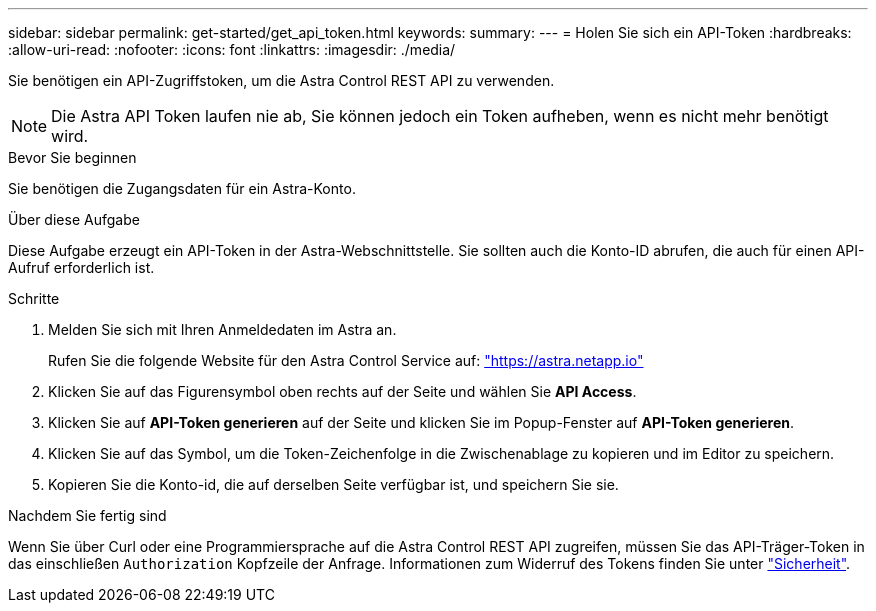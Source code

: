 ---
sidebar: sidebar 
permalink: get-started/get_api_token.html 
keywords:  
summary:  
---
= Holen Sie sich ein API-Token
:hardbreaks:
:allow-uri-read: 
:nofooter: 
:icons: font
:linkattrs: 
:imagesdir: ./media/


[role="lead"]
Sie benötigen ein API-Zugriffstoken, um die Astra Control REST API zu verwenden.


NOTE: Die Astra API Token laufen nie ab, Sie können jedoch ein Token aufheben, wenn es nicht mehr benötigt wird.

.Bevor Sie beginnen
Sie benötigen die Zugangsdaten für ein Astra-Konto.

.Über diese Aufgabe
Diese Aufgabe erzeugt ein API-Token in der Astra-Webschnittstelle. Sie sollten auch die Konto-ID abrufen, die auch für einen API-Aufruf erforderlich ist.

.Schritte
. Melden Sie sich mit Ihren Anmeldedaten im Astra an.
+
Rufen Sie die folgende Website für den Astra Control Service auf: https://astra.netapp.io/["https://astra.netapp.io"^]

. Klicken Sie auf das Figurensymbol oben rechts auf der Seite und wählen Sie *API Access*.
. Klicken Sie auf *API-Token generieren* auf der Seite und klicken Sie im Popup-Fenster auf *API-Token generieren*.
. Klicken Sie auf das Symbol, um die Token-Zeichenfolge in die Zwischenablage zu kopieren und im Editor zu speichern.
. Kopieren Sie die Konto-id, die auf derselben Seite verfügbar ist, und speichern Sie sie.


.Nachdem Sie fertig sind
Wenn Sie über Curl oder eine Programmiersprache auf die Astra Control REST API zugreifen, müssen Sie das API-Träger-Token in das einschließen `Authorization` Kopfzeile der Anfrage. Informationen zum Widerruf des Tokens finden Sie unter link:../additional/security.html["Sicherheit"].
